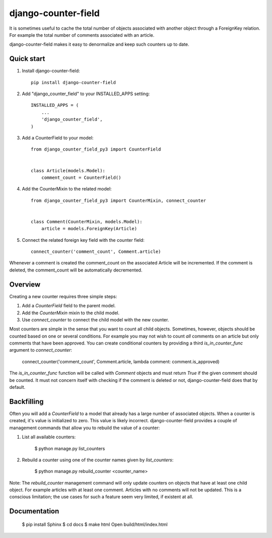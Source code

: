 ====================
django-counter-field
====================

It is sometimes useful to cache the total number of objects associated with another object through a ForeignKey
relation. For example the total number of comments associated with an article.

django-counter-field makes it easy to denormalize and keep such counters up to date.

Quick start
-----------

1. Install django-counter-field::

    pip install django-counter-field

2. Add "django_counter_field" to your INSTALLED_APPS setting::

    INSTALLED_APPS = (
        ...
        'django_counter_field',
    )

3. Add a CounterField to your model::

    from django_counter_field_py3 import CounterField


    class Article(models.Model):
        comment_count = CounterField()

4. Add the CounterMixin to the related model::

    from django_counter_field_py3 import CounterMixin, connect_counter


    class Comment(CounterMixin, models.Model):
        article = models.ForeignKey(Article)

5. Connect the related foreign key field with the counter field::

    connect_counter('comment_count', Comment.article)

Whenever a comment is created the comment_count on the associated Article will be incremented. If the comment is
deleted, the comment_count will be automatically decremented.


Overview
--------

Creating a new counter requires three simple steps:

1. Add a `CounterField` field to the parent model.
2. Add the `CounterMixin` mixin to the child model.
3. Use `connect_counter` to connect the child model with the new counter.

Most counters are simple in the sense that you want to count all child objects. Sometimes, however, objects should be
counted based on one or several conditions. For example you may not wish to count *all* comments on an article but
only comments that have been approved. You can create conditional counters by providing a third `is_in_counter_func`
argument to `connect_counter`:

    connect_counter('comment_count', Comment.article, lambda comment: comment.is_approved)

The `is_in_counter_func` function will be called with `Comment` objects and must return `True` if the given comment
should be counted. It must not concern itself with checking if the comment is deleted or not, django-counter-field
does that by default.

Backfilling
-----------

Often you will add a `CounterField` to a model that already has a large number of associated objects. When a counter
is created, it's value is initialized to zero. This value is likely incorrect. django-counter-field provides a couple
of management commands that allow you to rebuild the value of a counter:

1. List all available counters:

    $ python manage.py list_counters

2. Rebuild a counter using one of the counter names given by `list_counters`:

    $ python manage.py rebuild_counter <counter_name>

Note: The `rebuild_counter` management command will only update counters on objects that have at least one child
object. For example articles with at least one comment. Articles with no comments  will not be updated. This
is a conscious limitation; the use cases for such a feature seem very limited, if existent at all.


Documentation
-------------

    $ pip install Sphinx
    $ cd docs
    $ make html
    Open build/html/index.html
